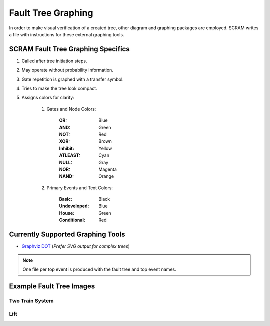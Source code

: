 ###################
Fault Tree Graphing
###################

In order to make visual verification of a created tree, other diagram and
graphing packages are employed. SCRAM writes a file with instructions for
these external graphing tools.


SCRAM Fault Tree Graphing Specifics
===================================

#. Called after tree initiation steps.
#. May operate without probability information.
#. Gate repetition is graphed with a transfer symbol.
#. Tries to make the tree look compact.
#. Assigns colors for clarity:

    1. Gates and Node Colors:

        :OR:          Blue
        :AND:         Green
        :NOT:         Red
        :XOR:         Brown
        :Inhibit:     Yellow
        :ATLEAST:     Cyan
        :NULL:        Gray
        :NOR:         Magenta
        :NAND:        Orange

    2. Primary Events and Text Colors:

        :Basic:             Black
        :Undeveloped:       Blue
        :House:             Green
        :Conditional:       Red


Currently Supported Graphing Tools
==================================

- `Graphviz DOT`_ (*Prefer SVG output for complex trees*)

.. _`Graphviz DOT`: http://www.graphviz.org


.. note::
    One file per top event is produced with the fault tree and top event names.


Example Fault Tree Images
=========================

Two Train System
----------------

.. image:: two_train.png


Lift
-----------

.. image:: lift.png
